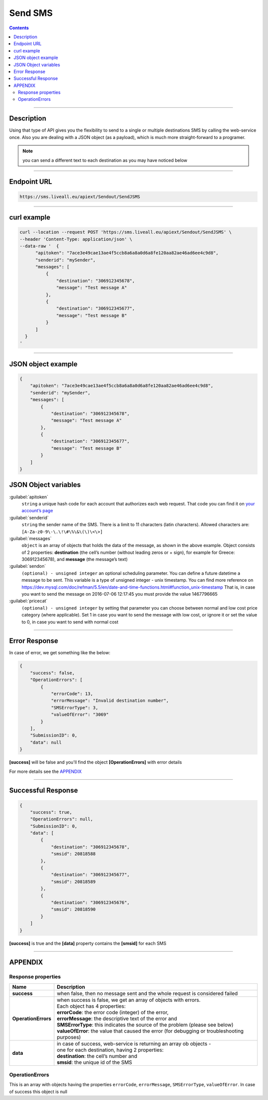 Send SMS
========

.. figure:: ../../static/Sms-icon-small.png
   :alt: sms-icon-small

.. contents:: Contents
  :local:
  :backlinks: none

------------------------------------------------

Description
-----------

Using that type of API gives you the flexibility to send to a single or multiple destinations SMS by calling the web-service once.
Also you are dealing with a JSON object (as a payload), which is much more straight-forward to a programer.

.. note:: you can send a different text to each destination as you may have noticed below

------------------------------------------------

Endpoint URL
------------

.. code:: flatline

   https://sms.liveall.eu/apiext/Sendout/SendJSMS

------------------------------------------------

curl example
------------

.. code:: flatline

  curl --location --request POST 'https://sms.liveall.eu/apiext/Sendout/SendJSMS' \
  --header 'Content-Type: application/json' \
  --data-raw '  {
        "apitoken": "7ace3e49cae13ae4f5ccb8a6a8a0d6a8fe120aa82ae46ad6ee4c9d8",
        "senderid": "mySender",
        "messages": [
            {
                "destination": "306912345678",
                "message": "Test message A"
            },
            {
                "destination": "306912345677",
                "message": "Test message B"
            }
        ]
    }
  '

------------------------------------------------

JSON object example
-------------------

.. code-block:: json

  {
      "apitoken": "7ace3e49cae13ae4f5ccb8a6a8a0d6a8fe120aa82ae46ad6ee4c9d8",
      "senderid": "mySender",
      "messages": [
          {
              "destination": "306912345678",
              "message": "Test message A"
          },
          {
              "destination": "306912345677",
              "message": "Test message B"
          }
      ]
  }


JSON Object variables
---------------------

:guilabel:`apitoken`
   ``string`` a unique hash code for each account that authorizes each web request. That code you can find it on `your account’s page`_

:guilabel:`senderid`
   ``string`` 	the sender name of the SMS. There is a limit to 11 characters (latin characters). Allowed characters are: ``[A-Za-z0-9\-\.\!\#\%\&\(\)\<\>]``

:guilabel:`messages`
   ``object`` is an array of objects that holds the data of the message, as shown in the above example. Object consists of 2 properties:
   **destination** (the cell’s number (without leading zeros or + sign), for example for Greece: 306912345678),
   and **message** (the message’s text)

:guilabel:`sendon`
   ``(optional) - unsigned integer`` an optional scheduling parameter. You can define a future datetime a message to be sent.
   This variable is a type of unsigned integer - unix timestamp. You can find more reference on
   https://dev.mysql.com/doc/refman/5.5/en/date-and-time-functions.html#function_unix-timestamp
   That is, in case you want to send the message on 2016-07-06 12:17:45 you must provide the value 1467796665

:guilabel:`pricecat`
   ``(optional) - unsigned integer`` by setting that parameter you can choose between normal and low cost price category (where applicable).
   Set 1 in case you want to send the message with low cost, or ignore it or set the value to 0, in case you want to send with normal cost

------------------------------------------------

Error Response
--------------

In case of error, we get something like the below:

.. code-block:: json

    {
        "success": false,
        "OperationErrors": [
            {
                "errorCode": 13,
                "errorMessage": "Invalid destination number",
                "SMSErrorType": 3,
                "valueOfError": "3069"
            }
        ],
        "SubmissionID": 0,
        "data": null
    }

**[success]** will be false and you'll find the object **[OperationErrors]** with error details

For more details see the `APPENDIX`_

------------------------------------------------

Successful Response
-------------------

.. code-block:: json

    {
        "success": true,
        "OperationErrors": null,
        "SubmissionID": 0,
        "data": [
            {
                "destination": "306912345678",
                "smsid": 20818588
            },
            {
                "destination": "306912345677",
                "smsid": 20818589
            },
            {
                "destination": "306912345676",
                "smsid": 20818590
            }
        ]
    }

**[success]** is true and the **[data]** property contains the **[smsid]** for each SMS

------------------------------------------------

APPENDIX
--------

Response properties
^^^^^^^^^^^^^^^^^^^

=================== ===========
Name                Description
=================== ===========
**success**         when false, then no message sent and the whole request is considered failed
**OperationErrors** | when success is false, we get an array of objects with errors.
                    | Each object has 4 properties:
                    | **errorCode**: the error code (integer) of the error,
                    | **errorMessage**: the descriptive text of the error and
                    | **SMSErrorType**: this indicates the source of the problem (please see below)
                    | **valueOfError**: the value that caused the error (for debugging or troubleshooting purposes)
**data**            | in case of success, web-service is returning an array ob objects - 
                    | one for each destination, having 2 properties:
                    | **destination**: the cell’s number and
                    | **smsid**: the unique id of the SMS
=================== ===========


OperationErrors
^^^^^^^^^^^^^^^

This is an array with objects having the properties ``errorCode``, ``errorMessage``, ``SMSErrorType``, ``valueOfError``.
In case of success this object is null

.. tabs::

    .. tab:: errorCode
        :tabid: errCD

        .. code-block:: csharp

            public enum SMS_SERVICE_ERROR_CODES
            {
                NO_ERROR                            = 0,
                EMPTY_SENDERID                      = 1,
                INVALID_SENDERID                    = 2,
                UNAUTHORIZED_NUM_SENDER_ID          = 3,
                ALPHA_SENDERID_TOO_LONG             = 4,
                NUM_SENDERID_TOO_LONG               = 5,
                INTERR_NO_SMS_TYPE_PROV             = 6,
                INTERR_NO_SMS_TEXT                  = 7,
                INTERNAL_ERROR                      = 8,
                ILLEGAL_SENDERID                    = 9,
                SMS_TEXT_EMPTY                      = 10,
                SMS_TEXT_LEN_TOO_LONG               = 11,
                NO_DESTINATION_NUMBERS_PROVIDED     = 12,
                INVALID_DESTINATION_NUMBER          = 13,
                INVALID_GREEK_DEST_NUM              = 14,
                INVALID_CYPR_DEST_NUM               = 15,
                INVALID_ITALIAN_DEST_NUM            = 16,
                NOTFOUND_BUFFERED_BATCH_HEAD        = 17,
                INSUFFICIENT_USER_BALANCE           = 18,
                INTERR_COULDNT_FOUND_BUFFBATCH      = 19,
                INVALID_BATCHID_GIVEN               = 20,
                ERROR_CREATING_SMSLOGFILE           = 21,
                ERROR_WHEN_TRYING_TO_BLACKLIST      = 22,
                ERROR_ON_GETTING_CONTACTS           = 23,
                ERROR_NO_CONTACT_TO_DELETE          = 24,
                RECORD_ALREADY_EXISTS               = 25,
                RECORD_DOES_NOT_EXISTS              = 26,
                RECORD_CHANGE_FROM_DIFF_SESSION     = 27,
                PBOOK_CONTACT_CELL_EMPTY            = 28,
                PBOOK_CONTACT_NAME_EMPTY            = 29,
                PBOOK_INVLD_CELL                    = 30,
                PBOOKGRP_NO_GROUP_PRVD_TO_DEL       = 31,
                ACCSETT_EMPTY_SETTINGS              = 32,
                INVALID_IMPORT_FILE                 = 33,
                INSUFFICIENT_INVLD_PARAMETER_DATA   = 34,
                ERROR_IMPORTING_CONTACTS            = 35,
                INS_UPD_DUPLICATE_CELL_FOUND        = 36,
                NOT_ENOUGH_CREDITS_FOR_HLR_QUERY    = 37,
                ERROR_WHEN_TRYING_SUBMIT_USERHLR    = 38,
                API_TOKEN_NOT_PROVIDED              = 39,
                API_TOKEN_MISMATCH                  = 40,
                INVALID_SCHEDULED_SENDOUT_DATE      = 41,
                SMSIDS_PARAMETER_INVALID            = 42,
                NO_SUBMITTED_SMS_FOUND              = 43,
                INVALID_API_TOKEN                   = 44,
                VOUCHER_FROM_DIFFERENT_DOMAIN       = 45,
                VOUCHER_NOT_FOUND_OR_NON_FREE       = 46,
                VOUCHER_AMOUNT_CREDIT_FAILED        = 47,
                ERROR_UPDATING_CHARGED_VOUCHER      = 48,
                ERROR_DATA_NOT_FOUND                = 49,
                APITOKEN_USR_BELONGS_OTHER_MASTER   = 50,
                SUBACCOUNT_ALREADY_ASSIGNED         = 51,
                SENDERID_TOO_SHORT                  = 52,
                ERROR_CREATING_FILE                 = 53,
                IM_TEXT_EMPTY                       = 54,
                IM_TEXT_LONGER_THAN_EXPECTED        = 55,
                IM_SENDERID_NOT_APPROVED            = 56,
                IM_IMAGE_INVALID                    = 57,
                IM_ACTION_INVALID                   = 58,
                EMPTY_OR_INVALID_PARAMETERS         = 59,
                DATA_VERIFICATION_ERROR             = 60,
                SENDERID_INJ_NUMERIC_DETECTED       = 61,
                SMSFORM_NO_VALUETOKEN_FOUND         = 62,
                SMSFORM_NO_FORM_DATA_FOUND          = 63,
            }

    .. tab:: SMSErrorType
        :tabid: SMSErrType
        
        .. code-block:: csharp

            public enum SMS_INGRENTIENT_TYPES
            {
                SENDERID        = 1,
                TEXT            = 2,
                DESTINATION_NUM = 3,
                OTHER           = 4,
            }



.. _`your account’s page`: https://www.liveall.eu/user


